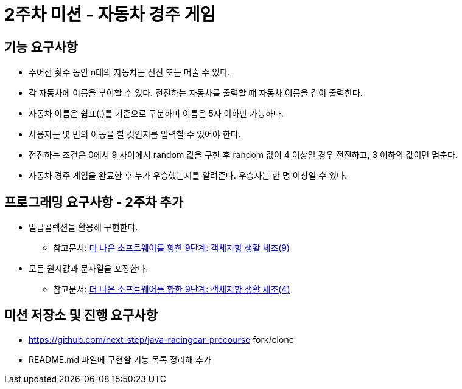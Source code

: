 = 2주차 미션 - 자동차 경주 게임

== 기능 요구사항
* 주어진 횟수 동안 n대의 자동차는 전진 또는 머출 수 있다.
* 각 자동차에 이름을 부여할 수 있다. 전진하는 자동차를 출력할 떄 자동차 이름을 같이 출력한다.
* 자동차 이름은 쉽표(,)를 기준으로 구분하며 이름은 5자 이하만 가능하다.
* 사용자는 몇 번의 이동을 할 것인지를 입력할 수 있어야 한다.
* 전진하는 조건은 0에서 9 사이에서 random 값을 구한 후 random 값이 4 이상일 경우 전진하고, 3 이하의 값이면 멈춘다.
* 자동차 경주 게임을 완료한 후 누가 우승했는지를 알려준다. 우승자는 한 명 이상일 수 있다.

== 프로그래밍 요구사항 - 2주차 추가
* 일급콜렉션을 활용해 구현한다.
** 참고문서: https://developerfarm.wordpress.com/2012/02/01/object_calisthenics_/[더 나은 소프트웨어를 향한 9단계: 객체지향 생활 체조(9)]
* 모든 원시값과 문자열을 포장한다.
** 참고문서: https://developerfarm.wordpress.com/2012/01/27/object_calisthenics_4/[더 나은 소프트웨어를 향한 9단계: 객체지향 생활 체조(4)]

== 미션 저장소 및 진행 요구사항
* https://github.com/next-step/java-racingcar-precourse fork/clone
* README.md 파일에 구현할 기능 목록 정리해 추가
